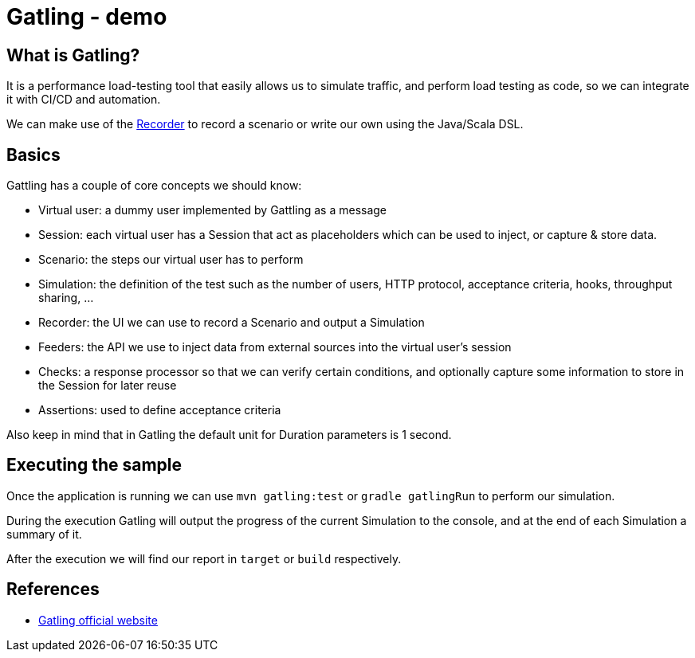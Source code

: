 = Gatling - demo
:toc:
:toc-placement:

== What is Gatling?

It is a performance load-testing tool that easily allows us to simulate traffic, and perform load testing as code, so we can integrate it with CI/CD and automation.

We can make use of the https://gatling.io/docs/gatling/tutorials/quickstart/#using-the-recorder[Recorder] to record a scenario or write our own using the Java/Scala DSL.

== Basics

Gattling has a couple of core concepts we should know:

* Virtual user: a dummy user implemented by Gattling as a message
* Session: each virtual user has a Session that act as placeholders which can be used to inject, or capture & store data.
* Scenario: the steps our virtual user has to perform
* Simulation: the definition of the test such as the number of users, HTTP protocol, acceptance criteria, hooks, throughput sharing, ...
* Recorder: the UI we can use to record a Scenario and output a Simulation
* Feeders: the API we use to inject data from external sources into the virtual user's session
* Checks: a response processor so that we can verify certain conditions, and optionally capture some information to store in the Session for later reuse
* Assertions: used to define acceptance criteria

Also keep in mind that in Gatling the default unit for Duration parameters is 1 second.

== Executing the sample

Once the application is running we can use `mvn gatling:test` or `gradle gatlingRun` to perform our simulation.

During the execution Gatling will output the progress of the current Simulation to the console, and at the end of each Simulation a summary of it.

After the execution we will find our report in `target` or `build` respectively.

== References
* https://gatling.io/[Gatling official website]
